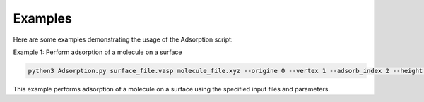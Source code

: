 Examples
========

Here are some examples demonstrating the usage of the Adsorption script:

Example 1: Perform adsorption of a molecule on a surface

.. code-block:: shell

    python3 Adsorption.py surface_file.vasp molecule_file.xyz --origine 0 --vertex 1 --adsorb_index 2 --height 3.5 --theta_z 30

This example performs adsorption of a molecule on a surface using the specified input files and parameters.

